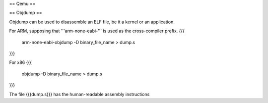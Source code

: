 == Qemu ==

== Objdump ==

Objdump can be used to disassemble an ELF file, be it a kernel or an application.

For ARM, supposing that '''arm-none-eabi-''' is used as the cross-compiler prefix.
{{{
  arm-none-eabi-objdump -D binary_file_name > dump.s
}}}

For x86
{{{
  objdump -D binary_file_name > dump.s
}}}

The file {{{dump.s}}} has the human-readable assembly instructions

